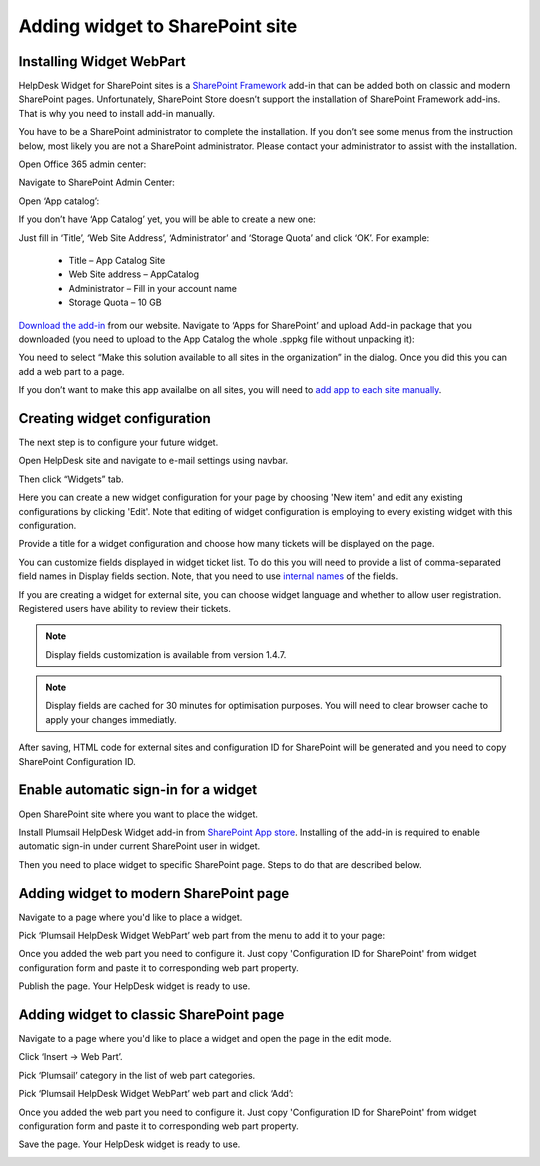 Adding widget to SharePoint site
######

Installing Widget WebPart
-------------------------

HelpDesk Widget for SharePoint sites is a `SharePoint Framework <https://docs.microsoft.com/en-us/sharepoint/dev/spfx/sharepoint-framework-overview>`_ add-in that can be added both on classic and modern SharePoint pages. Unfortunately, SharePoint Store doesn’t support the installation of SharePoint Framework add-ins. That is why you need to install add-in manually.

You have to be a SharePoint administrator to complete the installation. If you don’t see some menus from the instruction below, most likely you are not a SharePoint administrator. Please contact your administrator to assist with the installation.

Open Office 365 admin center:

|Office365AdminCenter|

Navigate to SharePoint Admin Center:

|SharePointAdminCenter|

Open ‘App catalog’:

|OpenAppCatalog|

If you don’t have ‘App Catalog’ yet, you will be able to create a new one:

|CreateAppCatalog|

Just fill in ‘Title’, ‘Web Site Address’, ‘Administrator’ and ‘Storage Quota’ and click ‘OK’. For example:

 - Title – App Catalog Site
 - Web Site address – AppCatalog
 - Administrator – Fill in your account name
 - Storage Quota – 10 GB

|NewAppCatalog|

`Download the add-in <https://static.plumsail.com/wp-content/uploads/Files/HelpDesk365Widget/plumsail-help-desk-widget-web-part.sppkg>`_ from our website. Navigate to ‘Apps for SharePoint’ and upload Add-in package that you downloaded (you need to upload to the App Catalog the whole .sppkg file without unpacking it):

|UploadSPPKG|

You need to select “Make this solution available to all sites in the organization” in the dialog. Once you did this you can add a web part to a page.

|TenantScopedWP|

If you don’t want to make this app availalbe on all sites, you will need to `add app to each site manually <InstallWidgetAddInOnSite.html>`_.

Creating widget configuration
-----------------------------

The next step is to configure your future widget. 

Open HelpDesk site and navigate to e-mail settings using navbar.

|EmailSettings|

Then click “Widgets” tab.

|WidgetTab|

Here you can create a new widget configuration for your page by choosing 'New item' and edit any existing configurations by clicking 'Edit'. Note that editing of widget configuration is employing to every existing widget with this configuration.

|NewWidget|

Provide a title for a widget configuration and choose how many tickets will be displayed on the page.

You can customize fields displayed in widget ticket list. To do this you will need to provide a list of comma-separated field names in Display fields section. Note, that you need to use `internal names`_ of the fields. 

If you are creating a widget for external site, you can choose widget language and whether to allow user registration. Registered users have ability to review their tickets.

.. note::
   Display fields customization is available from version 1.4.7.
.. note::
   Display fields are cached for 30 minutes for optimisation purposes. You will need to clear browser cache to apply your changes immediatly.

|WidgetMenu|

After saving, HTML code for external sites and configuration ID for SharePoint will be generated and you need to copy SharePoint Configuration ID.

|GenSPConfigID|

Enable automatic sign-in for a widget
-----------------------

Open SharePoint site where you want to place the widget.

Install Plumsail HelpDesk Widget add-in from `SharePoint App store <https://store.office.com/en-us/app.aspx?assetid=WA104380769&sourcecorrid=764978a8-0233-4b42-b2e4-7724d130dcf5&searchapppos=0&ui=en-US&rs=en-US&ad=US&appredirect=false&canaryguid=c737b959d79b439bb20bebb5befabc00&reviewedAssetRating=5&AuthType=1&fromAR=1>`_. Installing of the add-in is required to enable automatic sign-in under current SharePoint user in widget.

Then you need to place widget to specific SharePoint page. Steps to do that are described below.

Adding widget to modern SharePoint page
--------------------------------------

Navigate to a page where you'd like to place a widget.

Pick ‘Plumsail HelpDesk Widget WebPart’ web part from the menu to add it to your page:

|PickWPOnModernPage|

Once you added the web part you need to configure it. Just copy 'Configuration ID for SharePoint' from widget configuration form and paste it to corresponding web part property.

|ConfigureModernWP|

Publish the page. Your HelpDesk widget is ready to use.

|WidgetOnModernPage|

Adding widget to classic SharePoint page
--------------------------------------

Navigate to a page where you'd like to place a widget and open the page in the edit mode.

Click ‘Insert → Web Part’. 

Pick ‘Plumsail’ category in the list of web part categories.

Pick ‘Plumsail HelpDesk Widget WebPart’ web part and click ‘Add’:

|PickWPOnClassicPage|

Once you added the web part you need to configure it. Just copy 'Configuration ID for SharePoint' from widget configuration form and paste it to corresponding web part property.

Save the page. Your HelpDesk widget is ready to use.

|WidgetOnClassicPage|

.. |WidgetView| image:: ../_static/img/widgetview.png
   :alt: HelpDesk Widget
.. |EmailSettings| image:: ../_static/img/settingsicon.png
   :alt: E-mail settings
.. |WidgetTab| image:: ../_static/img/tab.png
   :alt: Widget Tab
.. |NewWidget| image:: ../_static/img/newitem.png
   :alt: Create a new item
.. |WidgetMenu| image:: ../_static/img/newwidget.png
   :alt: Widget settings
.. |GenSPConfigID| image:: ../_static/img/widget-get-sp-config-id.png
   :alt: Generated HTML code
.. |EditPage| image:: ../_static/img/editpage.png
   :alt: Adding a widget to your site
.. |Finish| image:: ../_static/img/finish.png
   :alt: Inserting a widget
.. |Office365AdminCenter| image:: ../_static/img/widget-open-admin-center.png
.. |SharePointAdminCenter| image:: ../_static/img/widget-navigate-to-sharepoint-admin-center.png
.. |OpenAppCatalog| image:: ../_static/img/widget-open-app-catalog.png
.. |CreateAppCatalog| image:: ../_static/img/widget-create-app-catalog.png
.. |NewAppCatalog| image:: ../_static/img/widget-new-app-catalog.png
.. |UploadSPPKG| image:: ../_static/img/widget-upload-sppkg.png
.. |TenantScopedWP| image:: ../_static/img/widget-tenant-scoped-webpart.png
.. |PickWPOnModernPage| image:: ../_static/img/widget-pick-wp-on-modern-page.png
.. |ConfigureModernWP| image:: ../_static/img/widget-configure-modern-wp.png
.. |WidgetOnModernPage| image:: ../_static/img/widget-on-modern-page.png
.. |PickWPOnClassicPage| image:: ../_static/img/widget-pick-wp-on-classic-page.png
.. |WidgetOnClassicPage| image:: ../_static/img/widget-on-classic-page.png
.. |GenGeneratedHTML| image:: ../_static/img/widget-get-html.png


.. _this link: /Configuration%20Guide/deprecated/Widget.html
.. _internal names: ../How%20To/Find%20the%20internal%20name%20of%20SharePoint%20column.html